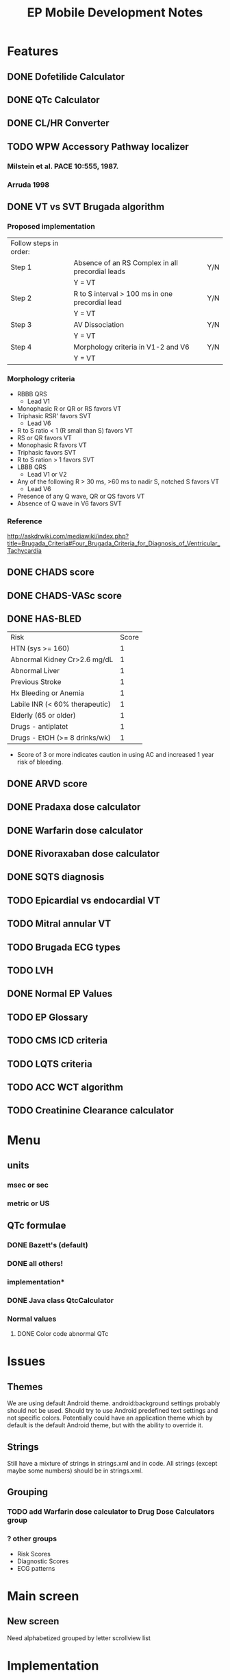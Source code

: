 #+TITLE: EP Mobile Development Notes
* Features
** DONE Dofetilide Calculator
** DONE QTc Calculator
** DONE CL/HR Converter
** TODO WPW Accessory Pathway localizer
*** Milstein et al.  PACE 10:555, 1987.
*** Arruda 1998
** DONE VT vs SVT Brugada algorithm
*** Proposed implementation
    | Follow steps in order: |                                                  |     |
    | Step 1                 | Absence of an RS Complex in all precordial leads | Y/N |
    |                        | Y = VT                                           |     |
    | Step 2                 | R to S interval > 100 ms in one precordial lead  | Y/N |
    |                        | Y = VT                                           |     |
    | Step 3                 | AV Dissociation                                  | Y/N |
    |                        | Y = VT                                           |     |
    | Step 4                 | Morphology criteria in V1-2 and V6               | Y/N |
    |                        | Y = VT                                           |     |
*** Morphology criteria
    - RBBB QRS
      - Lead V1
	- Monophasic R or QR or RS favors VT
	- Triphasic RSR' favors SVT
      - Lead V6
	- R to S ratio < 1 (R small than S) favors VT
	- RS or QR favors VT
	- Monophasic R favors VT
	- Triphasic favors SVT
	- R to S ration > 1 favors SVT
    - LBBB QRS
      - Lead V1 or V2
	- Any of the following R > 30 ms, >60 ms to nadir S, notched S favors VT
      - Lead V6
	- Presence of any Q wave, QR or QS favors VT
	- Absence of Q wave in V6 favors SVT
*** Reference
    http://askdrwiki.com/mediawiki/index.php?title=Brugada_Criteria#Four_Brugada_Criteria_for_Diagnosis_of_Ventricular_Tachycardia
** DONE CHADS score
** DONE CHADS-VASc score
** DONE HAS-BLED
   | Risk                           | Score |
   | HTN (sys >= 160)               |     1 |
   | Abnormal Kidney Cr>2.6 mg/dL   |     1 |
   | Abnormal Liver                 |     1 |
   | Previous Stroke                |     1 |
   | Hx Bleeding or Anemia          |     1 |
   | Labile INR (< 60% therapeutic) |     1 |
   | Elderly (65 or older)          |     1 |
   | Drugs - antiplatet             |     1 |
   | Drugs - EtOH (>= 8 drinks/wk)  |     1 |
   - Score of 3 or more indicates caution in using AC and increased 1 year
     risk of bleeding.
** DONE ARVD score
** DONE Pradaxa dose calculator
** DONE Warfarin dose calculator
** DONE Rivoraxaban dose calculator
** DONE SQTS diagnosis
** TODO Epicardial vs endocardial VT
** TODO Mitral annular VT
** TODO Brugada ECG types
** TODO LVH
** DONE Normal EP Values
** TODO EP Glossary
** TODO CMS ICD criteria
** TODO LQTS criteria
** TODO ACC WCT algorithm
** TODO Creatinine Clearance calculator
* Menu
** units
*** msec or sec
*** metric or US
** QTc formulae
*** DONE Bazett's (default)
*** DONE all others!
*** implementation*
*** DONE Java class QtcCalculator
*** Normal values
**** DONE Color code abnormal QTc
* Issues
** Themes
   We are using default Android theme.  android:background settings
   probably should not be used.  Should try to use Android predefined
   text settings and not specific colors.  Potentially could have an
   application theme which by default is the default Android theme,
   but with the ability to override it.
** Strings
   Still have a mixture of strings in strings.xml and in code.  All
   strings (except maybe some numbers) should be in strings.xml.
** Grouping
*** TODO add Warfarin dose calculator to Drug Dose Calculators group
*** ? other groups
    - Risk Scores
    - Diagnostic Scores
    - ECG patterns
* Main screen
** New screen
   Need alphabetized grouped by letter scrollview list
* Implementation
** Abstract base classes
*** DONE For creatinine clearance based calculators
*** DONE For scores
* Warfarin
  | Day  | Change1 | Change2 |
  | Sun  | 1 tab   | 1 tab   |
  | Mon  |         |         |
  | Tues |         |         |
  | Wed  |         |         |
  | Thur |         |         |
  | Fri  |         |         |
  | Sat  |         |         |
  |------+---------+---------|
** 
* Preparing new version -- IMPORTANT!
  - finish version, commit.
  - git flow feature start v0.x
  - IMPORTANT - update AndroidManifest.xml
    - increment android:versionCode
    - change android:versionName
  - run git log --pretty=oneline and update changes/x.y.z.txt
  - git add changes/x.y.z.txt
  - update doc/description.txt
  - update screenshots - resize them with GIMP to 320 x 480!
  - git commit
  - git flow feature finish v0.x
  - git push --tags origin master
  - make/sign epmobile.apk, save it in dev/epmobileapp/vX.Y.Z/
  - on market.android.com update product details
  - upload apk, deactivate old one
  - Tweet It!
  - DONE!
* Style
** General
*** lower_case_hyphenated
*** separate_numbers_1
** Titles vs Labels
   Activities have titles, everything else has labels
* Eclipse set up
** Android 4 SDK
** Window->Preferences->Android->Editors->Format on Save
** Window->Preferences->Android->Java->Editor->Perform selected actions on save
*** Format Source code -> Format all lines
** Project->Properties->Android->Project Build Target Android 4.0
** 
* References
** RV dysplasia
   http://arvc.ca/arvc/info/i.php?ix=1&pag=3
** WCT algorithms
   http://askdrwiki.com/mediawiki/index.php?title=Brugada_Criteria#Four_Brugada_Criteria_for_Diagnosis_of_Ventricular_Tachycardia
   http://en.ecgpedia.org/wiki/Approach_to_the_Wide_Complex_Tachycardia
** RWPT
   http://www.heartrhythmjournal.com/article/S1547-5271%2810%2900216-X/abstract
* WCT
** Wellens morphology criteria
*** ECGpedia
    - LBBB VT
      - Initial R > 40 ms in V1 or V2 => VT
      - RS > 100 ms in V1 or V2 => VT (redundent, already in Step 1?, Brugada)
      - Slurred or notched S in V1 or V2 => VT
      - Q to nadir QS > 60 ms in V1 or V2 => VT
      - Q or QS in V6 => VT
    - RBBB VT
      - Monophasic R or qR in V1 => VT
      - R taller than R' (rabbit ears) in V1 => VT
      - rS in V6 => VT (i.e. RS ratio < 1)
*** Brugada et al.
**** Notes
     - Text only refers to V1 and V6, figure (Fig 1) refers to V1-2 and
       V6
     - Table 1 on morphology criteria uses V1 for RBBB but V1 or V2 for LBBB
     - In text, step 4 = "if the tachycardia fulfilled the morphology criteria
       for VT in leads V1 and V6, the diagnosis of VT was made."
**** Criteria from Table 1
     - LBBB VT
       - Lead V1 or V2
	 - R > 30 msec or > 60 msec to nadir S or notched S 
       - Lead V6
	 - QR or QS
	 - Monophasic R indeterminate
	 - Triphasic SVT
     - RBBB VT
       - Lead V1
	 - Monophasic R
	 - QR or RS
	 - Triphasic => SVT
       - Lead V6
	 - R to S ratio < 1
	 - QS or QR
	 - Monophasic R
	 - Triphasic => SVT
	 - R to S > 1 => ?VT or SVT
*** Final criteria
    - LBBB VT
      - Lead V1 or V2
	- R > 30 msec
	- RS > 60 msec
	- Notched S
      - Lead V6
	- QR
	- QS
    - RBBB VT
      - Lead V1
	- Monophasic R
	- QR
	- RS
      - Lead V6
	- R to S < 1
	- QR
	- QS
	- Monophasic R
*** Analysis
**** Wellens
***** At least 1 point in V1 and V6 => VT
***** Zero points => SVT
***** V1 and V6 discordant => indeterminate
***** Include rabbit ears? - not listed in Brugada
**** Brugada
***** At least 1 point in V1 and V6 => VT
***** Otherwise SVT
*** Implementation
    - Use figures and text for morphology criteria
    - Use checklist for Brugada morphology criteria
* Short QT Syndrome
** fine print of algorithm
   - Jpoint-Tpeak interval measured in precordial lead with greatest
     amplitude T wave.
   - Clinical History: events must occur in the absence of an
     identifiable etiology, including structural heart disease.
   - Points can only be received for 1 of cardiac arrest, documented
     polymorphic VT, or unexplained syncope.
   - Family history points can only be received once int his section.
   - A minimum of 1 point must be obtained in the ECG section in order
     to obtain additional points.  
* Rivaroxaban
  | CrCl           | Dose                          |
  | > 50 ml/min    | 20 mg daily with evening meal |
  | 15 - 50 ml/min | 15 mg daily with evening meal |
  | < 15 mL/min    | avoid                         |
* ICD Criteria
  1. Documented cardiac arrest due to VF, not due to transient or
     reversible cause.
  2. Documented sustained ventricular tachyarrhythmia, either
     spontaneous or induced by EP study, not associated with an acute
     MI, and not due to a transient or reversible cause.
  3. Documented familial or inherited conditions with a high risk of
     life-threatening VT, such as long QT syndrome or hypertrophic
     cardiomyopathy.
  4. Documented prior MI, EF <= 35%, and inducible sus VT or VF at
     EPS.  (MI more than 40 days pre-ICD, and EPS performed > 4 weeks
     post MI.)
  5. Documented prior MI and EF <= 30%
  6. ICM, documented prior MI, Class II or III HF, EF <= 35%.
  7. NICM, > 9 months, Class II or III HF, EF <= 35%.
  8. Pts who meed CMS coverage criteria for CRT device and have Class
     IV HF.
  9. NICM > 3 months, Class II or III, and EF <= 35%.
** Exclusions
*** Cardiogenic shock or symptomatic hypotension
*** CABG or PCI within past 3 months
*** Acute MI within 40 days
*** Symptoms or findings that would make patient a candidate for revascularization
*** Irreversible brain damage from preexisting cerebral disease
*** Non-cardiac disease with likelihood of survival < 1 year
** Patients must be enrolled in ICD registry
** Note exclusions and registry apply to the primary prevention indications
** Parameters
   - Cardiac arrest y/n
   - sustained VT/VF spontaneous
   - sustained VT/VF induced
   - familial high risk condition
   - EF <= 35%
   - EF <= 30%
   - Documented MI
   - ICM
   - NICM
   - NYHA Class
   - Duration of CM
   - CRT indication
** Simplified Parameters
   - [ ] Cardiac arrest due to VF not due to reversible cause
   - [ ] Spontaneous or inducible VT/VF
   - [ ] Familial high risk condition (e.g. LQTS, HCM)
   - [ ] Documented MI
   - [ ] Ischemic CM
   - [ ] Nonischemic CM
   - [ ] Duration of CM
   - [ ] EF (radio group)
   - [ ] NYHA class (radio group)
   - [ ] CRT Indication?
*** Exclusions
    - [ ] Cardiogenic shock or symptomatic hypotension
    - CABG or PCI withing past 3 months
    - Acute MI within 40 days
    - Symptoms or findings that would make patient a candidate for revascularization
    - Irreversible brain damage from preexisting cerebral disease
    - Non-cardiac disease with likelihood of survival < 1 year
** Logic
   - Apply exclusions only where they should be (Primary prevention)
   - 3 month limit only for NICM
   - If indicated by too soon, say so
   - CRT indication only enters into Class IV CHF
     - Class IV excludes other indications
** Additional info
   - ACC/AHA/HRS indication
   - cite which CMS indication it falls under
   - button to list CMS indications
   - button to list AHA indications
   - change module to ICD indications?
   - maybe separate modules for CMS, AHA?
   - show study that supports each indication
     - AVID
     - MADIT II
     - etc.
* Unicode symbols
  |-------------------------+----------|
  | Description             | Hex Code |
  |-------------------------+----------|
  | right pointing triangle | \u25b6   |
  | <                       | \u003c   |
  | >                       | \u003e   |
  | ≤                       | \u2264   |
  | ≥                       | \u2265   |
  | subscript 2             | \u2082   |
  | ±                       | \u00b1   |
  | Black star  ★           | \u2605   |
  | degree °                | \u00b0   |
  |-------------------------+----------|
  - insert unicode char in emacs: C-x 8 RET name of char or code number
* WPW Arruda algorithm
** Locations
   - LPL
   - LL
   - LAL
   - LP
   - PSTA
   - L FREE WALL
   - SUBEPICARDIAL
   - PSMA
   - AS
   - MSTA
   - RA
   - RAL
   - RL
   - RP
   - RPL
* TODO add transparent backgrounds to png
